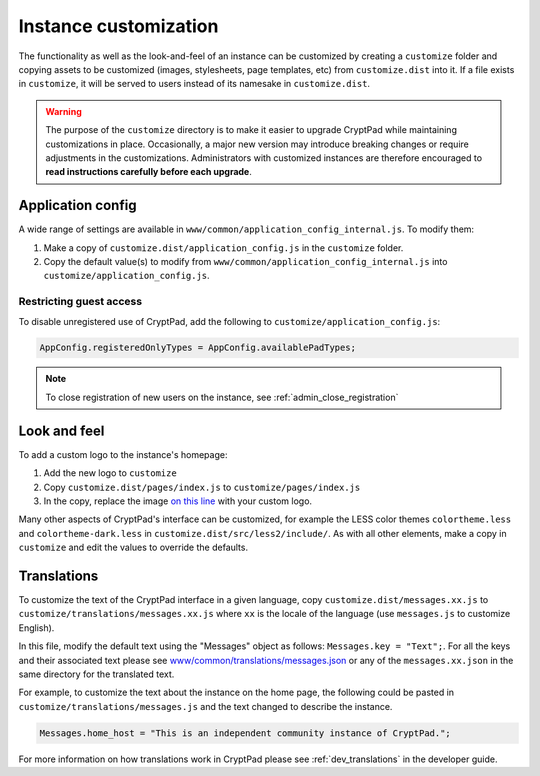 
.. _admin_customization:

Instance customization
=======================

The functionality as well as the look-and-feel of an instance can be customized by creating a ``customize`` folder and copying assets to be customized (images, stylesheets, page templates, etc) from ``customize.dist`` into it. If a file exists in ``customize``, it will be served to users instead of its namesake in ``customize.dist``.

.. warning::

    The purpose of the ``customize`` directory is to make it easier to upgrade CryptPad while maintaining customizations in place. Occasionally, a major new version may introduce breaking changes or require adjustments in the customizations. Administrators with customized instances are therefore encouraged to **read instructions carefully before each upgrade**.


Application config
------------------

A wide range of settings are available in ``www/common/application_config_internal.js``. To modify them:

#. Make a copy of ``customize.dist/application_config.js`` in the ``customize`` folder.
#. Copy the default value(s) to modify from ``www/common/application_config_internal.js`` into ``customize/application_config.js``.


Restricting guest access
~~~~~~~~~~~~~~~~~~~~~~~~~

To disable unregistered use of CryptPad, add the following to ``customize/application_config.js``:

.. code:: javaScript

    AppConfig.registeredOnlyTypes = AppConfig.availablePadTypes;

.. note::

    To close registration of new users on the instance, see :ref:`admin_close_registration`

Look and feel
-------------

To add a custom logo to the instance's homepage:

#. Add the new logo to ``customize``
#. Copy ``customize.dist/pages/index.js`` to ``customize/pages/index.js``
#. In the copy, replace the image `on this line <https://github.com/xwiki-labs/cryptpad/blob/980a2369007a3b6eeb4de105bfcf1cf13e3444ec/customize.dist/pages/index.js#L147>`_ with your custom logo.

Many other aspects of CryptPad's interface can be customized, for example the LESS color themes ``colortheme.less`` and ``colortheme-dark.less`` in  ``customize.dist/src/less2/include/``. As with all other elements, make a copy in ``customize`` and edit the values to override the defaults.


Translations
-------------

To customize the text of the CryptPad interface in a given language, copy ``customize.dist/messages.xx.js`` to ``customize/translations/messages.xx.js`` where ``xx`` is the locale of the language (use ``messages.js`` to customize English).

In this file, modify the default text using the "Messages" object as follows: ``Messages.key = "Text";``. For all the keys and their associated text please see `www/common/translations/messages.json <https://github.com/xwiki-labs/cryptpad/blob/main/www/common/translations/messages.json>`__ or any of the ``messages.xx.json`` in the same directory for the translated text.

For example, to customize the text about the instance on the home page, the following could be pasted in ``customize/translations/messages.js`` and the text changed to describe the instance.

.. code:: javaScript

    Messages.home_host = "This is an independent community instance of CryptPad.";

For more information on how translations work in CryptPad please see :ref:`dev_translations` in the developer guide.

